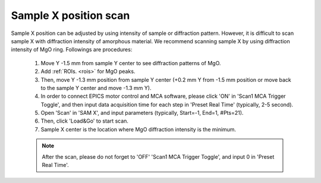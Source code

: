 .. _x_position:

Sample X position scan
----------------------

Sample X position can be adjusted by using intensity of sample or diffraction pattern. However, it is difficult to scan sample X with diffraction intensity of amorphous material. We recommend scanning sample X by using diffraction intensity of MgO ring. Followings are procedures:

   #. Move Y -1.5 mm from sample Y center to see diffraction patterns of MgO.
   #. Add :ref:`ROIs. <rois>` for MgO peaks. 
   #. Then, move Y -1.3 mm position from sample Y center (+0.2 mm Y from -1.5 mm position or move back to the sample Y center and move -1.3 mm Y).
   #. In order to connect EPICS motor control and MCA software, please click 'ON' in 'Scan1 MCA Trigger Toggle', and then input data acquisition time for each step in 'Preset Real Time' (typically, 2-5 second).
   #. Open 'Scan' in 'SAM X', and input parameters (typically, Start=-1, End=1, #Pts=21).
   #. Then, click 'Load&Go' to start scan.
   #. Sample X center is the location where MgO diffraction intensity is the minimum.

   .. note:: After the scan, please do not forget to 'OFF' 'Scan1 MCA Trigger Toggle', and input 0 in 'Preset Real Time'.

.. figure:: /images/operation/mgo_scan.png
   :alt: mgo_scan
   :width: 350px
   :align: center

.. figure:: /images/operation/scan_trigger.png
   :alt: scan_trigger
   :width: 720px
   :align: center
